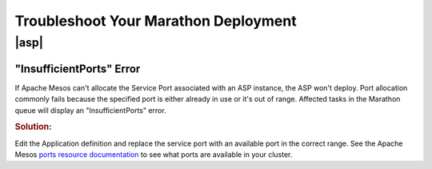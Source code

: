.. _troubleshoot-marathon:

Troubleshoot Your Marathon Deployment
=====================================

|asp|
-----

"InsufficientPorts" Error
`````````````````````````

If Apache Mesos can't allocate the Service Port associated with an ASP instance, the ASP won't deploy.
Port allocation commonly fails because the specified port is either already in use or it's out of range.
Affected tasks in the Marathon queue will display an "InsufficientPorts" error.

.. rubric:: Solution:

Edit the Application definition and replace the service port with an available port in the correct range.
See the Apache Mesos `ports resource documentation <http://mesos.apache.org/documentation/latest/attributes-resources/>`_ to see what ports are available in your cluster.


